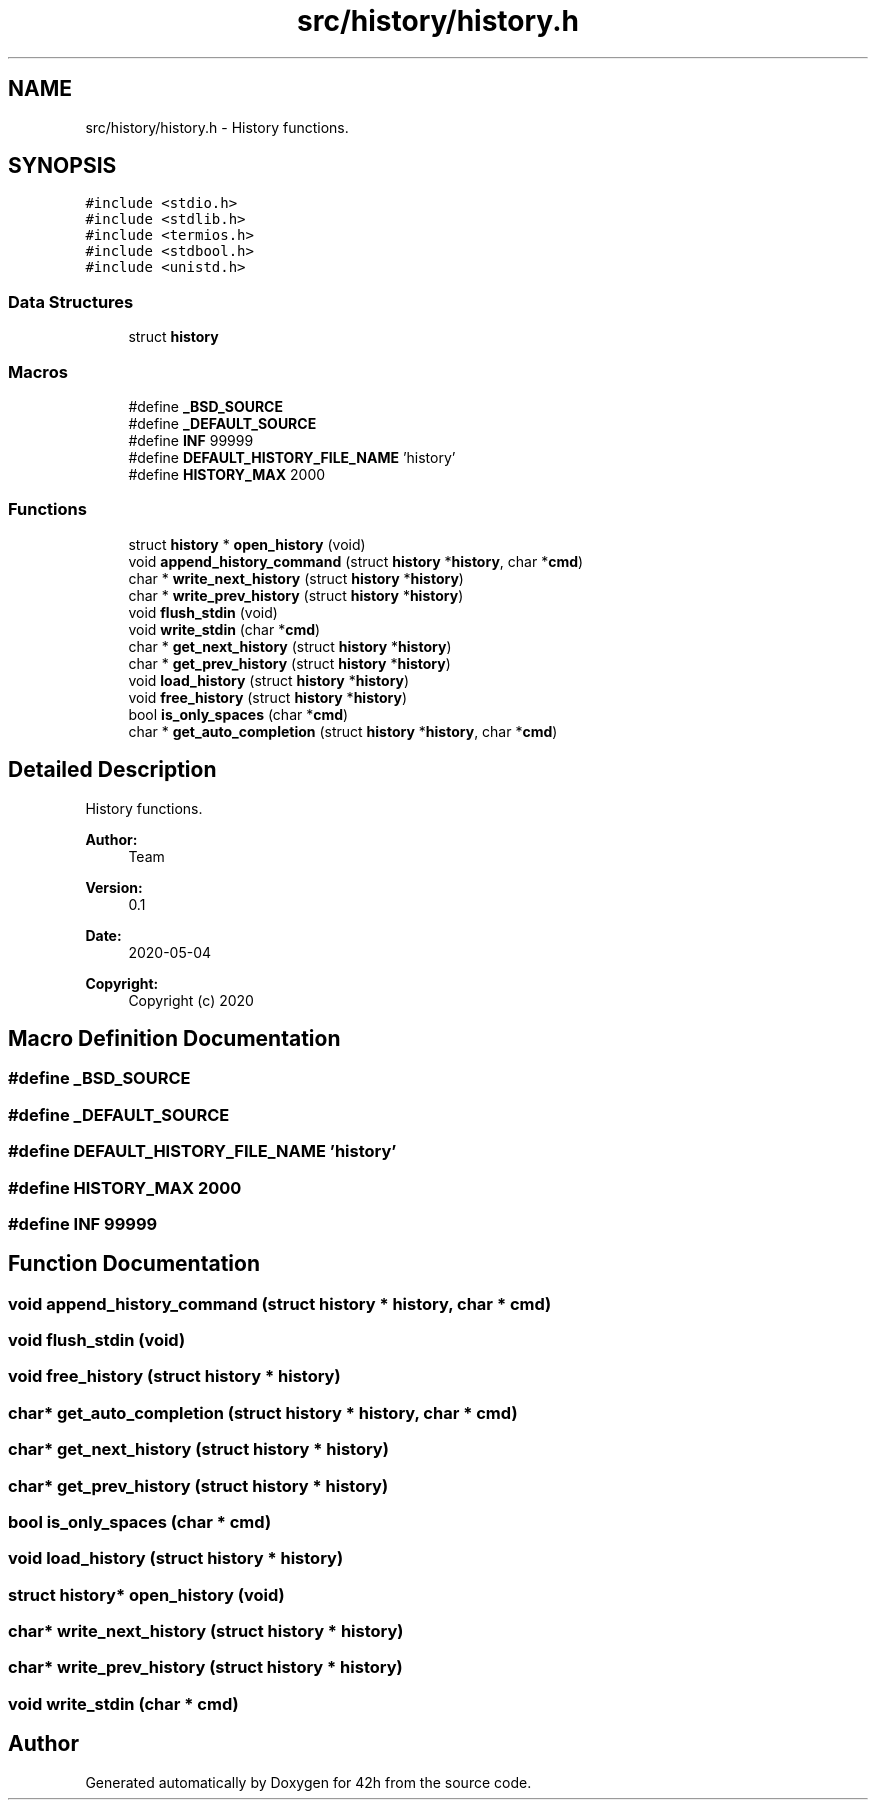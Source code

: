 .TH "src/history/history.h" 3 "Mon May 25 2020" "Version v0.1" "42h" \" -*- nroff -*-
.ad l
.nh
.SH NAME
src/history/history.h \- History functions\&.  

.SH SYNOPSIS
.br
.PP
\fC#include <stdio\&.h>\fP
.br
\fC#include <stdlib\&.h>\fP
.br
\fC#include <termios\&.h>\fP
.br
\fC#include <stdbool\&.h>\fP
.br
\fC#include <unistd\&.h>\fP
.br

.SS "Data Structures"

.in +1c
.ti -1c
.RI "struct \fBhistory\fP"
.br
.in -1c
.SS "Macros"

.in +1c
.ti -1c
.RI "#define \fB_BSD_SOURCE\fP"
.br
.ti -1c
.RI "#define \fB_DEFAULT_SOURCE\fP"
.br
.ti -1c
.RI "#define \fBINF\fP   99999"
.br
.ti -1c
.RI "#define \fBDEFAULT_HISTORY_FILE_NAME\fP   'history'"
.br
.ti -1c
.RI "#define \fBHISTORY_MAX\fP   2000"
.br
.in -1c
.SS "Functions"

.in +1c
.ti -1c
.RI "struct \fBhistory\fP * \fBopen_history\fP (void)"
.br
.ti -1c
.RI "void \fBappend_history_command\fP (struct \fBhistory\fP *\fBhistory\fP, char *\fBcmd\fP)"
.br
.ti -1c
.RI "char * \fBwrite_next_history\fP (struct \fBhistory\fP *\fBhistory\fP)"
.br
.ti -1c
.RI "char * \fBwrite_prev_history\fP (struct \fBhistory\fP *\fBhistory\fP)"
.br
.ti -1c
.RI "void \fBflush_stdin\fP (void)"
.br
.ti -1c
.RI "void \fBwrite_stdin\fP (char *\fBcmd\fP)"
.br
.ti -1c
.RI "char * \fBget_next_history\fP (struct \fBhistory\fP *\fBhistory\fP)"
.br
.ti -1c
.RI "char * \fBget_prev_history\fP (struct \fBhistory\fP *\fBhistory\fP)"
.br
.ti -1c
.RI "void \fBload_history\fP (struct \fBhistory\fP *\fBhistory\fP)"
.br
.ti -1c
.RI "void \fBfree_history\fP (struct \fBhistory\fP *\fBhistory\fP)"
.br
.ti -1c
.RI "bool \fBis_only_spaces\fP (char *\fBcmd\fP)"
.br
.ti -1c
.RI "char * \fBget_auto_completion\fP (struct \fBhistory\fP *\fBhistory\fP, char *\fBcmd\fP)"
.br
.in -1c
.SH "Detailed Description"
.PP 
History functions\&. 


.PP
\fBAuthor:\fP
.RS 4
Team 
.RE
.PP
\fBVersion:\fP
.RS 4
0\&.1 
.RE
.PP
\fBDate:\fP
.RS 4
2020-05-04
.RE
.PP
\fBCopyright:\fP
.RS 4
Copyright (c) 2020 
.RE
.PP

.SH "Macro Definition Documentation"
.PP 
.SS "#define _BSD_SOURCE"

.SS "#define _DEFAULT_SOURCE"

.SS "#define DEFAULT_HISTORY_FILE_NAME   'history'"

.SS "#define HISTORY_MAX   2000"

.SS "#define INF   99999"

.SH "Function Documentation"
.PP 
.SS "void append_history_command (struct \fBhistory\fP * history, char * cmd)"

.SS "void flush_stdin (void)"

.SS "void free_history (struct \fBhistory\fP * history)"

.SS "char* get_auto_completion (struct \fBhistory\fP * history, char * cmd)"

.SS "char* get_next_history (struct \fBhistory\fP * history)"

.SS "char* get_prev_history (struct \fBhistory\fP * history)"

.SS "bool is_only_spaces (char * cmd)"

.SS "void load_history (struct \fBhistory\fP * history)"

.SS "struct \fBhistory\fP* open_history (void)"

.SS "char* write_next_history (struct \fBhistory\fP * history)"

.SS "char* write_prev_history (struct \fBhistory\fP * history)"

.SS "void write_stdin (char * cmd)"

.SH "Author"
.PP 
Generated automatically by Doxygen for 42h from the source code\&.
